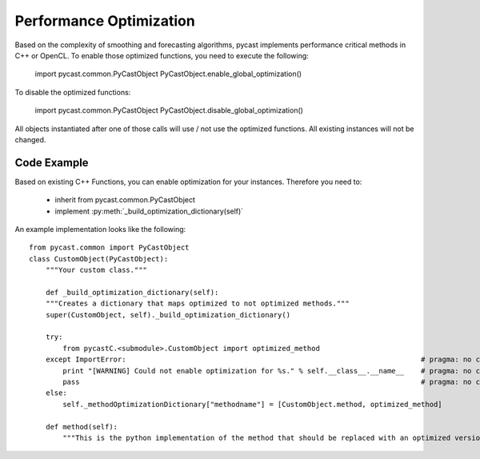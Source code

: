 .. index

Performance Optimization
========================
Based on the complexity of smoothing and forecasting algorithms, pycast implements performance critical methods in C++ or OpenCL.
To enable those optimized functions, you need to execute the following:

    import pycast.common.PyCastObject
    PyCastObject.enable_global_optimization()

To disable the optimized functions:

    import pycast.common.PyCastObject
    PyCastObject.disable_global_optimization()

All objects instantiated after one of those calls will use / not use the optimized functions. All existing instances will not be changed.

Code Example
------------

Based on existing C++ Functions, you can enable optimization for your instances.
Therefore you need to:

  * inherit from pycast.common.PyCastObject
  * implement :py:meth:`_build_optimization_dictionary(self)`

An example implementation looks like the following::

    from pycast.common import PyCastObject
    class CustomObject(PyCastObject):
        """Your custom class."""

        def _build_optimization_dictionary(self):
        """Creates a dictionary that maps optimized to not optimized methods."""
        super(CustomObject, self)._build_optimization_dictionary()

        try:
            from pycastC.<submodule>.CustomObject import optimized_method
        except ImportError:                                                                      # pragma: no cover
            print "[WARNING] Could not enable optimization for %s." % self.__class__.__name__    # pragma: no cover
            pass                                                                                 # pragma: no cover
        else:
            self._methodOptimizationDictionary["methodname"] = [CustomObject.method, optimized_method]

        def method(self):
            """This is the python implementation of the method that should be replaced with an optimized version."""

